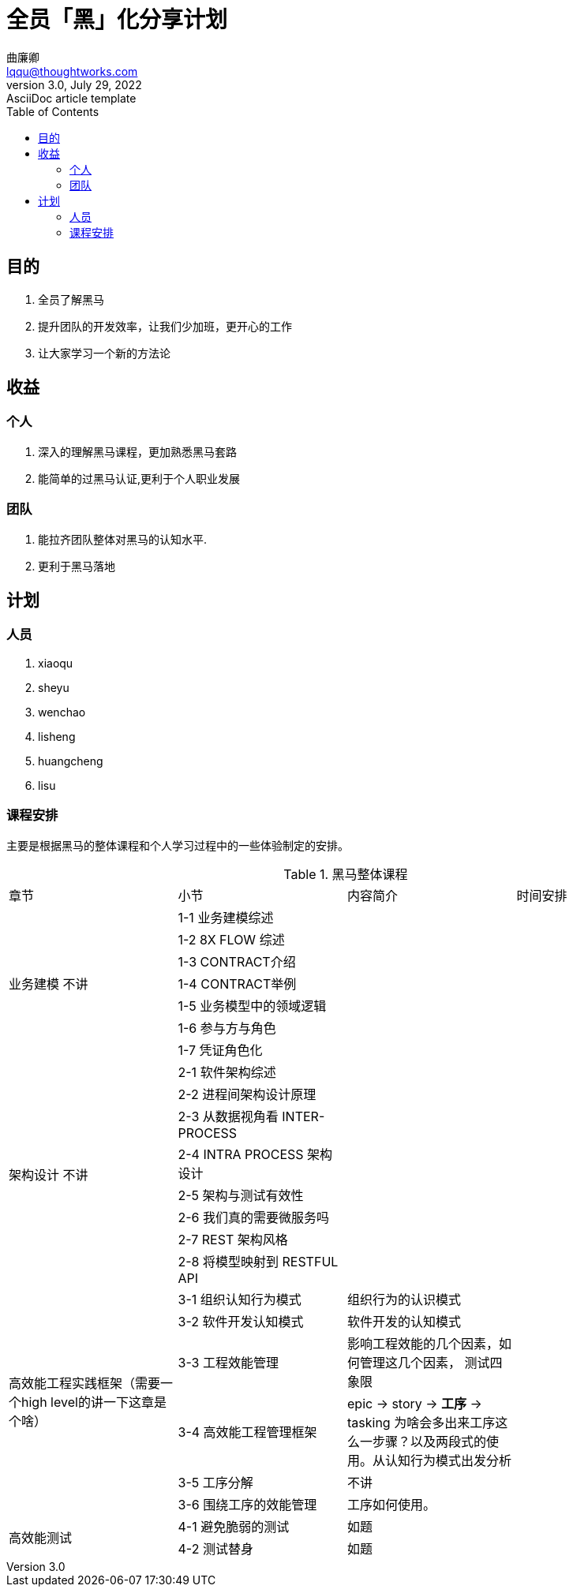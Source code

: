 = 全员「黑」化分享计划
曲廉卿 <lqqu@thoughtworks.com>
3.0, July 29, 2022: AsciiDoc article template
:toc:
:icons: font
:url-quickref: https://docs.asciidoctor.org/asciidoc/latest/syntax-quick-reference/

== 目的
. 全员了解黑马
. 提升团队的开发效率，让我们少加班，更开心的工作
. 让大家学习一个新的方法论

== 收益
=== 个人
. 深入的理解黑马课程，更加熟悉黑马套路
. 能简单的过黑马认证,更利于个人职业发展

=== 团队
. 能拉齐团队整体对黑马的认知水平.
. 更利于黑马落地

== 计划
=== 人员
. xiaoqu
. sheyu
. wenchao
. lisheng
. huangcheng
. lisu

=== 课程安排
主要是根据黑马的整体课程和个人学习过程中的一些体验制定的安排。

.黑马整体课程
|===
| 章节 | 小节 | 内容简介 | 时间安排
1.7+| [.line-through]#业务建模# 不讲
| 1-1 业务建模综述 |  |
|  1-2 8X FLOW 综述 |  |
| 1-3 CONTRACT介绍 | |
| 1-4 CONTRACT举例 | |
| 1-5 业务模型中的领域逻辑 | |
| 1-6 参与方与角色 | |
| 1-7 凭证角色化 | |
1.8+| [.line-through]#架构设计# 不讲
| 2-1 软件架构综述| |
| 2-2 进程间架构设计原理 | |
| 2-3 从数据视角看 INTER-PROCESS | |
| 2-4 INTRA PROCESS 架构设计 | |
| 2-5 架构与测试有效性 | |
| 2-6 我们真的需要微服务吗 | |
| 2-7 REST 架构风格 | |
| 2-8 将模型映射到 RESTFUL API | |
1.6+| 高效能工程实践框架（需要一个high level的讲一下这章是个啥）
| 3-1 组织认知行为模式 | 组织行为的认识模式 |
| 3-2 软件开发认知模式 | 软件开发的认知模式 |
| 3-3 工程效能管理   | 影响工程效能的几个因素，如何管理这几个因素， 测试四象限 |
| 3-4 高效能工程管理框架| epic -> story -> **工序** -> tasking 为啥会多出来工序这么一步骤？以及两段式的使用。从认知行为模式出发分析 |
| [.line-through]#3-5 工序分解#      | 不讲 |
| 3-6 围绕工序的效能管理| 工序如何使用。 |
1.2+| 高效能测试
|4-1 避免脆弱的测试 | 如题 |
|4-2 测试替身 | 如题 |
|===



